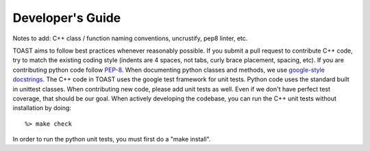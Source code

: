 .. _dev:

Developer's Guide
====================

Notes to add:  C++ class / function naming conventions, uncrustify, pep8 linter, etc.

TOAST aims to follow best practices whenever reasonably possible.  If you submit a pull request to contribute C++ code, try to match the existing coding style (indents are 4 spaces, not tabs, curly brace placement, spacing, etc).  If you are contributing python code follow `PEP-8 <https://www.python.org/dev/peps/pep-0008/>`_.  When documenting python classes and methods, we use `google-style docstrings <http://google.github.io/styleguide/pyguide.html?showone=Comments#Comments>`_.  The C++ code in TOAST uses the google test framework for unit tests.  Python code uses the standard built in unittest classes.  When contributing new code, please add unit tests as well.  Even if we don't have perfect test coverage, that should be our goal.  When actively developing the codebase, you can run the C++ unit tests without installation by doing::

    %> make check

In order to run the python unit tests, you must first do a "make install".
